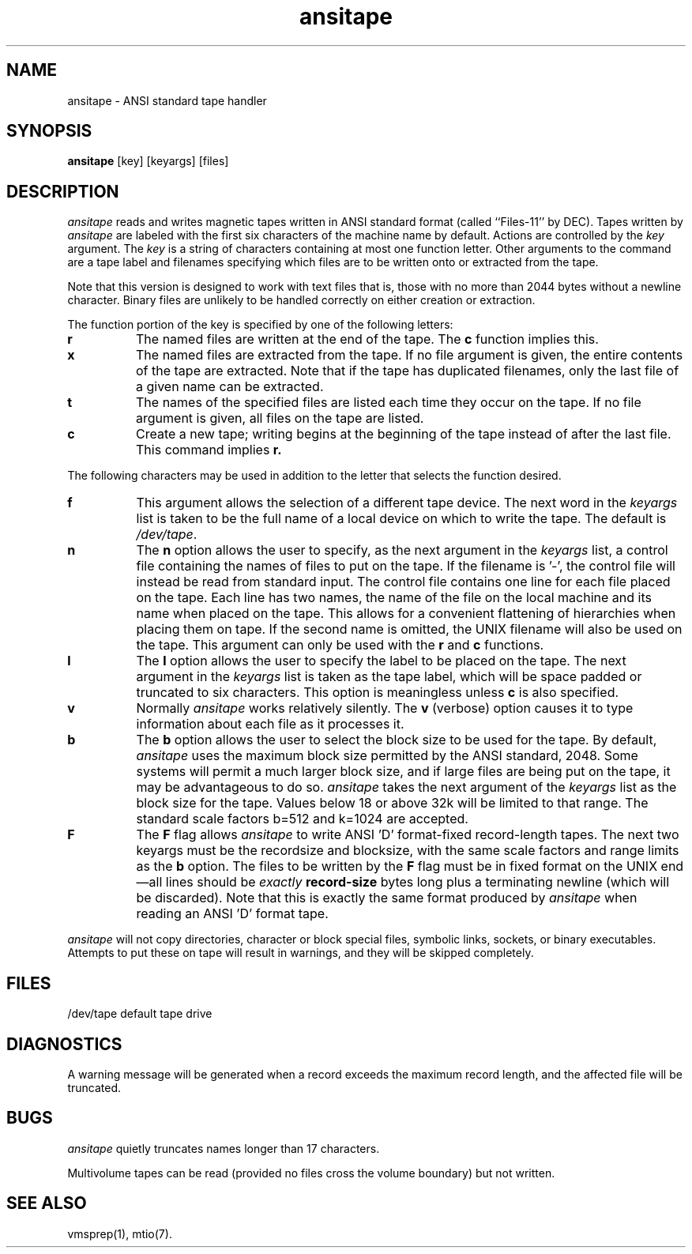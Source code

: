 .TH ansitape 1
.SH NAME
ansitape \- \&ANSI standard tape handler
.SH SYNOPSIS
.nf
\f3ansitape\f1 [key] [keyargs] [files]
.fi
.SH DESCRIPTION
.I ansitape
reads and writes magnetic tapes written in
ANSI standard format
(called ``Files-11'' by DEC).
Tapes written by
.I ansitape
are labeled with the first six characters of the machine name by default.
Actions are controlled by the
.I key
argument.
The
.I key
is a string of characters containing at
most one function letter.
Other arguments to the command are
a tape label and filenames specifying which files are
to be written onto or extracted from the tape.
.PP
Note that this version is designed to work with text files that is, those
with no more than 2044 bytes without a newline character.
Binary files
are unlikely to be handled correctly on either creation or extraction.
.PP
The function portion of the key is
specified by one of the following letters:
.TP 8
.B r
The named files are written at the end of the tape.
The
.B c
function implies this.
.TP 8
.B x
The named files are extracted from the tape.
If no file argument is given,
the entire contents of the tape are extracted.
Note that if the tape has duplicated filenames,
only the last file of a given name can
be extracted.
.TP 8
.B t
The names of the specified files are listed
each time they occur on the tape.
If no file argument is given,
all files on the tape are listed.
.TP 8
.B c
Create a new tape; writing begins at the
beginning of the tape instead of after
the last file.
This command implies
.B r.
.PP
The following characters may be used in
addition to the letter that selects
the function desired.
.TP 8
.B f
This argument allows the selection of a different tape
device.
The next word in the 
.I keyargs 
list is taken to be
the full name of a local device on which to write the tape.
The default is 
.IR /dev/tape .
.TP 8
.B n
The
.B n
option allows the user to specify, as the next argument in the 
.I keyargs 
list,
a control file
containing the names of files to put on the tape.
If the filename is '\-', the control file will instead be read
from standard input.
The control file contains one line for each file
placed on the tape.
Each line has two names, the name of the file on
the local machine and its name when
placed on the tape.
This allows for a convenient
flattening of hierarchies when placing them on tape.
If the second name is omitted, the UNIX filename will also be
used on the tape.
This argument can only be used with the
.B r
and
.B c
functions.
.TP 8
.B l
The
.B l
option allows the user to specify the label to be placed on the tape.
The next argument in the 
.I keyargs 
list is taken as the tape label, which
will be space padded or truncated to six characters.
This option is meaningless unless
.B c
is also specified.
.TP 8
.B v
Normally
.I ansitape
works relatively silently.
The
.B v
(verbose) option causes it to type
information about each file as it processes it.
.TP 8
.B b
The
.B b
option allows the user to select the block size to be used for the
tape.
By default,
.I ansitape
uses the maximum block size permitted by the ANSI standard, 2048.
Some systems will permit a much larger block size, and if large
files are being put on the tape, it may be advantageous to do so.
.I ansitape
takes the next argument of the 
.I keyargs 
list as the block size for the tape.
Values below 18 or above 32k will be limited to that range.
The standard scale factors b=512 and k=1024 are accepted.
.TP 8
.B F
The
.B F
flag allows
.I ansitape
to write ANSI 'D' format-fixed record-length tapes.
The next two keyargs must be the recordsize and blocksize,
with the same scale factors and range limits as the
.B b
option.
The files to be written by the
.B F
flag must be in fixed format on the UNIX end\(emall lines should be
.I exactly
.B record-size
bytes long plus a terminating newline (which will be discarded).
Note that this is exactly the same format produced by
.I ansitape
when reading an ANSI 'D' format tape.
.PP
.I ansitape
will not copy directories, character or block special files,
symbolic links, sockets, or binary executables.
Attempts to put these on tape will result in warnings, and they will
be skipped completely.
.SH FILES
/dev/tape	default tape drive
.br
.SH DIAGNOSTICS
A warning message will be generated when a record exceeds the maximum record
length, and the affected file will be truncated.
.br
.SH BUGS
.I ansitape 
quietly truncates names longer than 17 characters.
.PP
Multivolume tapes can be read (provided no files cross the
volume boundary) but not written.
.SH "SEE ALSO"
vmsprep(1),
mtio(7).
